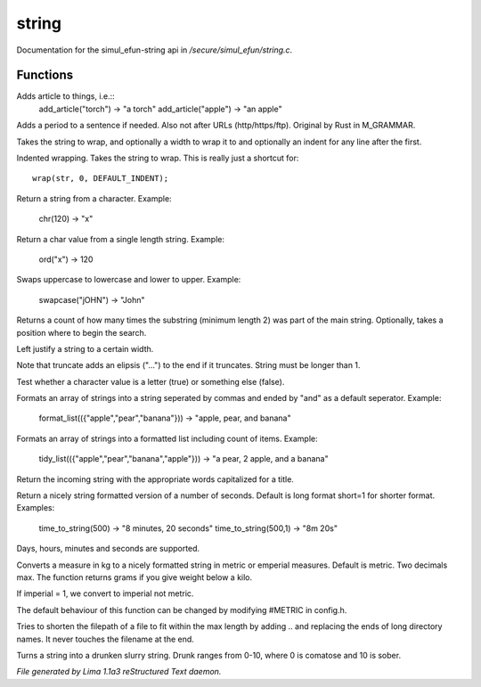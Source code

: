 string
*******

Documentation for the simul_efun-string api in */secure/simul_efun/string.c*.

Functions
=========
.. c:function:: string add_article(string str)

Adds article to things, i.e.::
  add_article("torch") -> "a torch"
  add_article("apple") -> "an apple"


.. c:function:: string punctuate(string str)

Adds a period to a sentence if needed.
Also not after URLs (http/https/ftp).
Original by Rust in M_GRAMMAR.


.. c:function:: varargs string wrap(string str, int width, int indent)

Takes the string to wrap, and optionally a width to wrap it
to and optionally an indent for any line after the first.


.. c:function:: string iwrap(string str)

Indented wrapping. Takes the string to wrap. This is really
just a shortcut for::

   wrap(str, 0, DEFAULT_INDENT);


.. c:function:: string chr(int i)

Return a string from a character.
Example:

   chr(120) -> "x"


.. c:function:: int ord(string x)

Return a char value from a single length string.
Example:

   ord("x") -> 120


.. c:function:: string swapcase(string s)

Swaps uppercase to lowercase and lower to upper.
Example:

   swapcase("jOHN") -> "John"


.. c:function:: varargs int count_substrings(string s, string sub, int i)

Returns a count of how many times the substring (minimum length 2) was part of the main string.
Optionally, takes a position where to begin the search.


.. c:function:: string ljust(string s, int width)

Left justify a string to a certain width.


.. c:function:: string truncate(string s, int length)

Note that truncate adds an elipsis ("...") to the end if it
truncates. String must be longer than 1.


.. c:function:: int is_letter(int c)

Test whether a character value is a letter (true) or something else (false).


.. c:function:: string format_list(string *list, string separator)

Formats an array of strings into a string seperated by commas and ended by "and" as a default seperator.
Example:

  format_list(({"apple","pear","banana"})) -> "apple, pear, and banana"


.. c:function:: string tidy_list(mixed items, string separator)

Formats an array of strings into a formatted list including count of items.
Example:

 tidy_list(({"apple","pear","banana","apple"})) -> "a pear, 2 apple, and a banana"


.. c:function:: string title_capitalize(string instring)

Return the incoming string with the appropriate words capitalized
for a title.


.. c:function:: string time_to_string(int num, int short)

Return a nicely string formatted version of a number of seconds.
Default is long format short=1 for shorter format.
Examples:

  time_to_string(500)   -> "8 minutes, 20 seconds"
  time_to_string(500,1) -> "8m 20s"

Days, hours, minutes and seconds are supported.


.. c:function:: varargs string weight_to_string(float w, int imperial)

Converts a measure in kg to a nicely formatted string
in metric or emperial measures. Default is metric.
Two decimals max. The function returns grams if you
give weight below a kilo.

If imperial = 1, we convert to imperial not metric.

The default behaviour of this function can be changed by modifying #METRIC
in config.h.


.. c:function:: string filepath_ellipsis(string fpath, int max)

Tries to shorten the filepath of a file to fit within the max length
by adding .. and replacing the ends of long directory names. It never
touches the filename at the end.


.. c:function:: string drunk_speak(string s, int drunk)

Turns a string into a drunken slurry string.
Drunk ranges from 0-10, where 0 is comatose and 10 is sober.



*File generated by Lima 1.1a3 reStructured Text daemon.*
